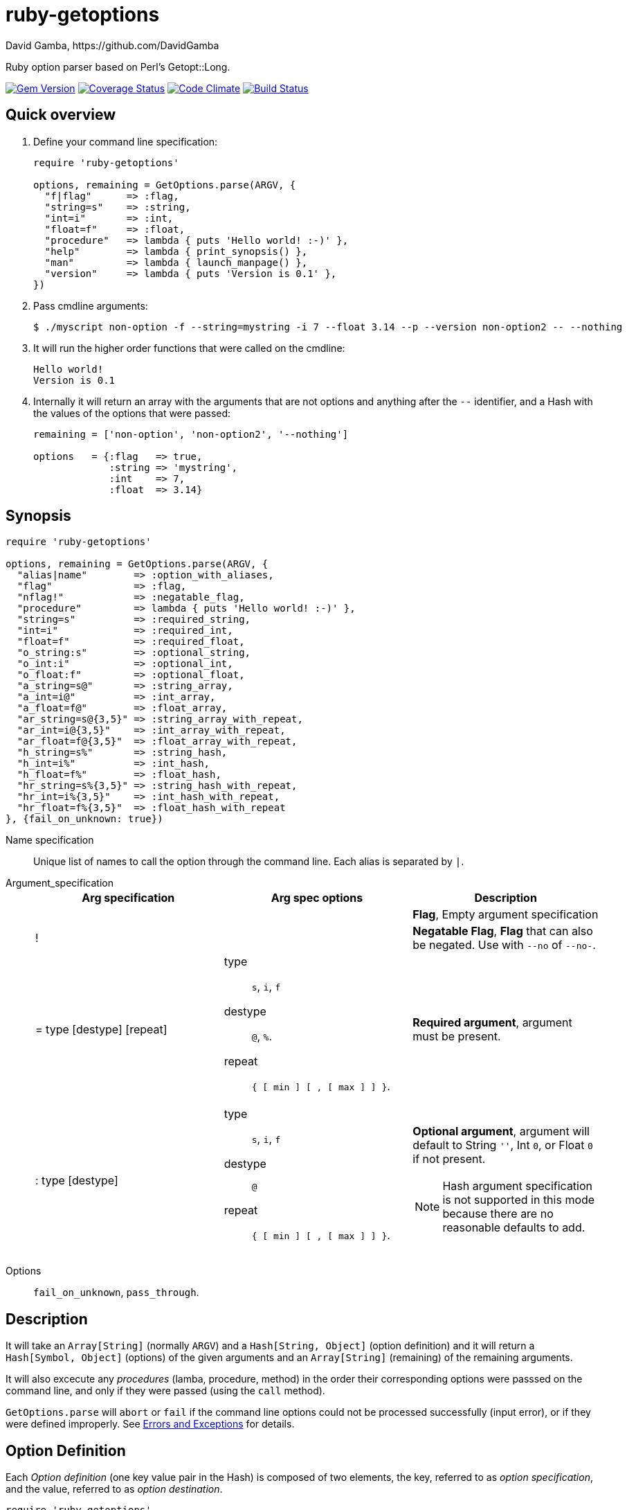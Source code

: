 = ruby-getoptions
David Gamba, https://github.com/DavidGamba
:version: 0.1
:idprefix:

Ruby option parser based on Perl's Getopt::Long.

image:https://badge.fury.io/rb/ruby-getoptions.svg["Gem Version", link="http://badge.fury.io/rb/ruby-getoptions"]
image:https://coveralls.io/repos/DavidGamba/ruby-getoptions/badge.svg["Coverage Status", link="https://coveralls.io/r/DavidGamba/ruby-getoptions"]
image:https://codeclimate.com/github/DavidGamba/ruby-getoptions/badges/gpa.svg["Code Climate", link="https://codeclimate.com/github/DavidGamba/ruby-getoptions"]
image:https://travis-ci.org/DavidGamba/ruby-getoptions.svg["Build Status", link="https://travis-ci.org/DavidGamba/ruby-getoptions"]

== Quick overview

1. Define your command line specification:
+
[source,ruby,subs=attributes]
----
require 'ruby-getoptions'

options, remaining = GetOptions.parse(ARGV, {
  "f|flag"      => :flag,
  "string=s"    => :string,
  "int=i"       => :int,
  "float=f"     => :float,
  "procedure"   => lambda { puts 'Hello world! :-)' },
  "help"        => lambda { print_synopsis() },
  "man"         => lambda { launch_manpage() },
  "version"     => lambda { puts 'Version is {version}' },
})
----

2. Pass cmdline arguments:
+
----
$ ./myscript non-option -f --string=mystring -i 7 --float 3.14 --p --version non-option2 -- --nothing
----

3. It will run the higher order functions that were called on the cmdline:
+
[subs=attributes]
----
Hello world!
Version is {version}
----

4. Internally it will return an array with the arguments that are not options and anything after the `--` identifier, and a Hash with the values of the options that were passed:
+
----
remaining = ['non-option', 'non-option2', '--nothing']

options   = {:flag   => true,
             :string => 'mystring',
             :int    => 7,
             :float  => 3.14}
----

== Synopsis

[source,ruby]
----
require 'ruby-getoptions'

options, remaining = GetOptions.parse(ARGV, {
  "alias|name"        => :option_with_aliases,
  "flag"              => :flag,
  "nflag!"            => :negatable_flag,
  "procedure"         => lambda { puts 'Hello world! :-)' },
  "string=s"          => :required_string,
  "int=i"             => :required_int,
  "float=f"           => :required_float,
  "o_string:s"        => :optional_string,
  "o_int:i"           => :optional_int,
  "o_float:f"         => :optional_float,
  "a_string=s@"       => :string_array,
  "a_int=i@"          => :int_array,
  "a_float=f@"        => :float_array,
  "ar_string=s@{3,5}" => :string_array_with_repeat,
  "ar_int=i@{3,5}"    => :int_array_with_repeat,
  "ar_float=f@{3,5}"  => :float_array_with_repeat,
  "h_string=s%"       => :string_hash,
  "h_int=i%"          => :int_hash,
  "h_float=f%"        => :float_hash,
  "hr_string=s%{3,5}" => :string_hash_with_repeat,
  "hr_int=i%{3,5}"    => :int_hash_with_repeat,
  "hr_float=f%{3,5}"  => :float_hash_with_repeat
}, {fail_on_unknown: true})
----

Name specification::

Unique list of names to call the option through the command line. Each alias is separated by `|`.

Argument_specification::
+
|===
|Arg specification |Arg spec options |Description

|
|
|*Flag*, Empty argument specification

|!
|
|*Negatable Flag*, *Flag* that can also be negated. Use with `--no` of `--no-`.

|= type [destype] [repeat]
a| type::  `s`, `i`, `f`
destype:: `@`, `%`.
repeat::  `{ [ min ] [ , [ max ] ] }`.
|*Required argument*, argument must be present.

|: type [destype]
a| type::  `s`, `i`, `f`
destype:: `@`
repeat::  `{ [ min ] [ , [ max ] ] }`.
a|*Optional argument*, argument will default to String `''`, Int `0`, or Float `0` if not present.

NOTE: Hash argument specification is not supported in this mode because there are no reasonable defaults to add.

|===

////
|+
|
|*Increment*

|: integer [destype]
a| destype:: `@`
a|*Optional integer with default*

|: + [destype]
a| destype:: `@`
a|*Optional with increment*, Not supported yet. Does it make sense to?
////

Options:: `fail_on_unknown`, `pass_through`.

== Description

It will take an `Array[String]` (normally `ARGV`) and a `Hash[String, Object]` (option definition) and it will return a `Hash[Symbol, Object]` (options) of the given arguments and an `Array[String]` (remaining) of the remaining arguments.

It will also excecute any _procedures_ (lamba, procedure, method) in the order their corresponding options were passsed on the command line, and only if they were passed (using the `call` method).

`GetOptions.parse` will `abort` or `fail` if the command line options could not be processed successfully (input error), or if they were defined improperly. See <<errors_exceptions,Errors and Exceptions>> for details.

[option_definition]
== Option Definition

Each _Option definition_ (one key value pair in the Hash) is composed of two elements, the key, referred to as _option specification_, and the value, referred to as _option destination_.

[source,ruby]
----
require 'ruby-getoptions'

options, remaining = GetOptions.parse(ARGV, {
  key => value, # <1>
  option_specification => option_destination # <2>
})
----
<1> Each key, value pair is called an _Option definition_.
<2> The key is the _Option specification_ and the value is the _Option destination_.

Each _option specification_ consists of two parts: the _name specification_ and the _argument specification_.

The _name specification_ contains the name of the option, optionally followed by a list of alternative names or aliases separated by vertical bar characters `|`.

The _argument specification_ contains the type of option and whether or not it takes any arguments and how many.

The _option destination_ can be either a `Symbol` or a procedure (only for Flags). If a `Symbol`, it will be the `Symbol` used to access the resulting value of the command line parameters passed. If a procedure, it will be called if the _name_ of the option was passed in the command line.

For example, for the following _option definition_:

`'entry|input=s' => :data`

The name specification is `entry` with an alias of `input`, the argument specification is `=s` (required string), and the option destination is `:data`. If either `entry` or `input` is passed on the command line, the `Symbol` `:data` will be set to the `String` argument passed with the option.

As another example, for the following _option definition_:

`'version' => lambda { puts 'Version is {version}' }`

The option name is `version`, the option specification is empty (flag), and the option destination is `lambda { puts 'Version is {version}' }`. If `version` is passed on the command line, the procedure will be called (using `call`).

== Option Specification

The full list of __option specification__'s are defined in this section.

NOTE: No option that is not passed as an argument will be touched, meaning they will be `nil`.

No option specification (Flag)::

When no option specification is given, the option is considered a flag.
+
If the _option destination_ is a `Symbol`, its value will be set to `true` if passed. The option won't be touched if not called, `nil`.
+
If the _option destination_ is a procedure (lambda, procedure, method), the procedure will be called if passed (using the `call` method).

`!` (Negatable Flag)::

The option is considered a flag that can be negated with `no` or `no-`. E.g. `foo!` can be called with `--foo` (set to `true`) as well as `--nofoo` and `--no-foo` (set to `false`). The option won't be touched if not called, `nil`.

// FIXME
// Using negation on a single letter option when bundling is in effect is pointless and will result in a warning.

////
+::

The option does not take an argument and will be incremented by 1 every time it appears on the command line. E.g. `more+` , when used with `--more --more --more`, will increment the value three times, resulting in a value of 3.
////

`= type [ desttype ] [ repeat ]` (Required argument)::

The option passed requires an argument. e.g. `--string=argument` or `--string argument`.

`: type [ desttype ]` (Optional argument)::

Like `=` , but designates the argument as optional. If omitted, an empty string will be assigned to string values options, and the value zero to numeric options.
// +
// Note that if a string argument starts with - or -- , it will be considered an option on itself.

////
`: number [ desttype ]`::

Like `:i`, but if the value is omitted, the number will be assigned.

`: + [ desttype ]`::

Like `:i`, but if the value is omitted, the current value for the option will be incremented.
////

=== Option specification parameters

``type``s::
+
--

`s`:: `String`, An arbitrary sequence of characters. It is valid for the argument to start with - or -- .

`i`:: `Integer`. An optional leading plus or minus sign, followed by a sequence of digits.

// `o`:: Extended integer, Perl style. This can be either an optional leading plus or minus sign, followed by a sequence of digits, or an octal string (a zero, optionally followed by '0', '1', .. '7'), or a hexadecimal string (0x followed by '0' .. '9', 'a' .. 'f', case insensitive), or a binary string (0b followed by a series of '0' and '1').

`f`:: Real number. For example 3.14 , -6.23E24 and so on.

--

``desttype``s::
+
--

`@`:: Specify that the option is an Array. That means that multiple appearances of the option call will push to the option array. E.g. `'opt=i@' => :int_array` with `--opt 1 --opt 3 --opt 5` will render `options[:int_array]` equal to `[1, 3, 5]`.

`%`:: Specify that the option is a Hash. That means that multiple appearances of the option call will add a key=value pair to the Hash. E.g. `'define=s%' => :defines` with `--define name=getoptions --define lang=ruby` will render `options[:defines]` equal to `{'name' => 'getoptions', 'lang' => 'ruby'`.

--

`repeat`:: specifies the number of values this option takes per occurrence on the command line. It has the format `{ [ min ] [ , [ max ] ] }`.
+
`min` denotes the minimal number of arguments.
//It defaults to 1 for options with = and to 0 for options with : , see below. Note that min overrules the = / : semantics.
+
`max` denotes the maximum number of arguments. It must be at least min.
//If max is omitted, but the comma is not, there is no upper bound to the number of argument values taken.


== Input / Output

Arguments::
1. _Arguments Array_ `Array[String]`: Normally `ARGV`, but any Array of Strings will work.
2. _Option Definition_ `Hash[String, Any]`: Where `String` is the _option specification_ and `Any`, _option destination_ can be `Symbol`, or a _procedure_ (lambda, procedure, method). See <<option_definition,Option Definition>> for details.

Returns::
1. _Options Hash_ `Map[Symbol,Any]`: where `Any` can be a `String`, `Integer`, `Float`, `Array[String]`, `Array[Integer]`, `Array[Float]` And `Hash` of `String`, `Integer` and `Float`.
2. _Remaining Array_ `Array[String]`: `Array` of non-options arguments, `pass_through` <<options>>, or any argument after the `--` identifier.

== Features

* Supports passing `--` to stop parsing arguments (everything after will be left in the `remaining` `Array[String]`).

* Multiple definitions for the same option separated by `|`. e.g. `help|man`.

* Defining what kind of argument you are passing. Currently supports `s` to pass strings, `i` to pass integers and `f` to pass float values.

* Supports both array and hash modifiers.

* Argument type checking.

* Supports calling a given procedure (lambda, procedure, method) if the option name if passed on the command line.

* Supports command line options with `=`. e.g. You can use `--string=mystring` and `--string mystring`.

[[options]]
== Options

`fail_on_unknown`:: if `true`, it will abort when an unknown option is passed on the commandline. If `false` it will _WARN_ when an unknown option is passed. Default: `false`.

`pass_through`:: disable warning on unknown option. Defalt: `false`.

[[errors_exceptions]]
== Errors and Exceptions

* For incorrect _option definitions_ in the script itself it will `fail` with `ArgumentError`.

* For user input errors, it will `abort` (`SystemExit`) with a description of what the user did wrong.

== How to install it

. Get it from rubygems:
+
`gem install 'ruby-getoptions'`

. Then test it in `irb`:

  2.1.2 :001 > require 'ruby-getoptions'
  => true
  2.1.2 :002 > options, remaining = GetOptions.parse(['world', '-t', 'hello'], {'t=s' => :test})
  => [{:test=>"hello"}, ["world"]]

. Enjoy!

== Dependencies

Ruby 1.9.3+

[[roadmap]]
== Roadmap

* Support bundling

  -l -a -c  => -lac

* Support passing values after the short option character

  -i 24  => -i24

* Make matching case insensitive.

* All other Perl's Getopt::Long goodies that seem reasonable to add!

== License

The MIT License (MIT)

Copyright (c) 2014-2015 David Gamba

Permission is hereby granted, free of charge, to any person obtaining a copy
of this software and associated documentation files (the "Software"), to deal
in the Software without restriction, including without limitation the rights
to use, copy, modify, merge, publish, distribute, sublicense, and/or sell
copies of the Software, and to permit persons to whom the Software is
furnished to do so, subject to the following conditions:

The above copyright notice and this permission notice shall be included in all
copies or substantial portions of the Software.

THE SOFTWARE IS PROVIDED "AS IS", WITHOUT WARRANTY OF ANY KIND, EXPRESS OR
IMPLIED, INCLUDING BUT NOT LIMITED TO THE WARRANTIES OF MERCHANTABILITY,
FITNESS FOR A PARTICULAR PURPOSE AND NONINFRINGEMENT. IN NO EVENT SHALL THE
AUTHORS OR COPYRIGHT HOLDERS BE LIABLE FOR ANY CLAIM, DAMAGES OR OTHER
LIABILITY, WHETHER IN AN ACTION OF CONTRACT, TORT OR OTHERWISE, ARISING FROM,
OUT OF OR IN CONNECTION WITH THE SOFTWARE OR THE USE OR OTHER DEALINGS IN THE
SOFTWARE.
